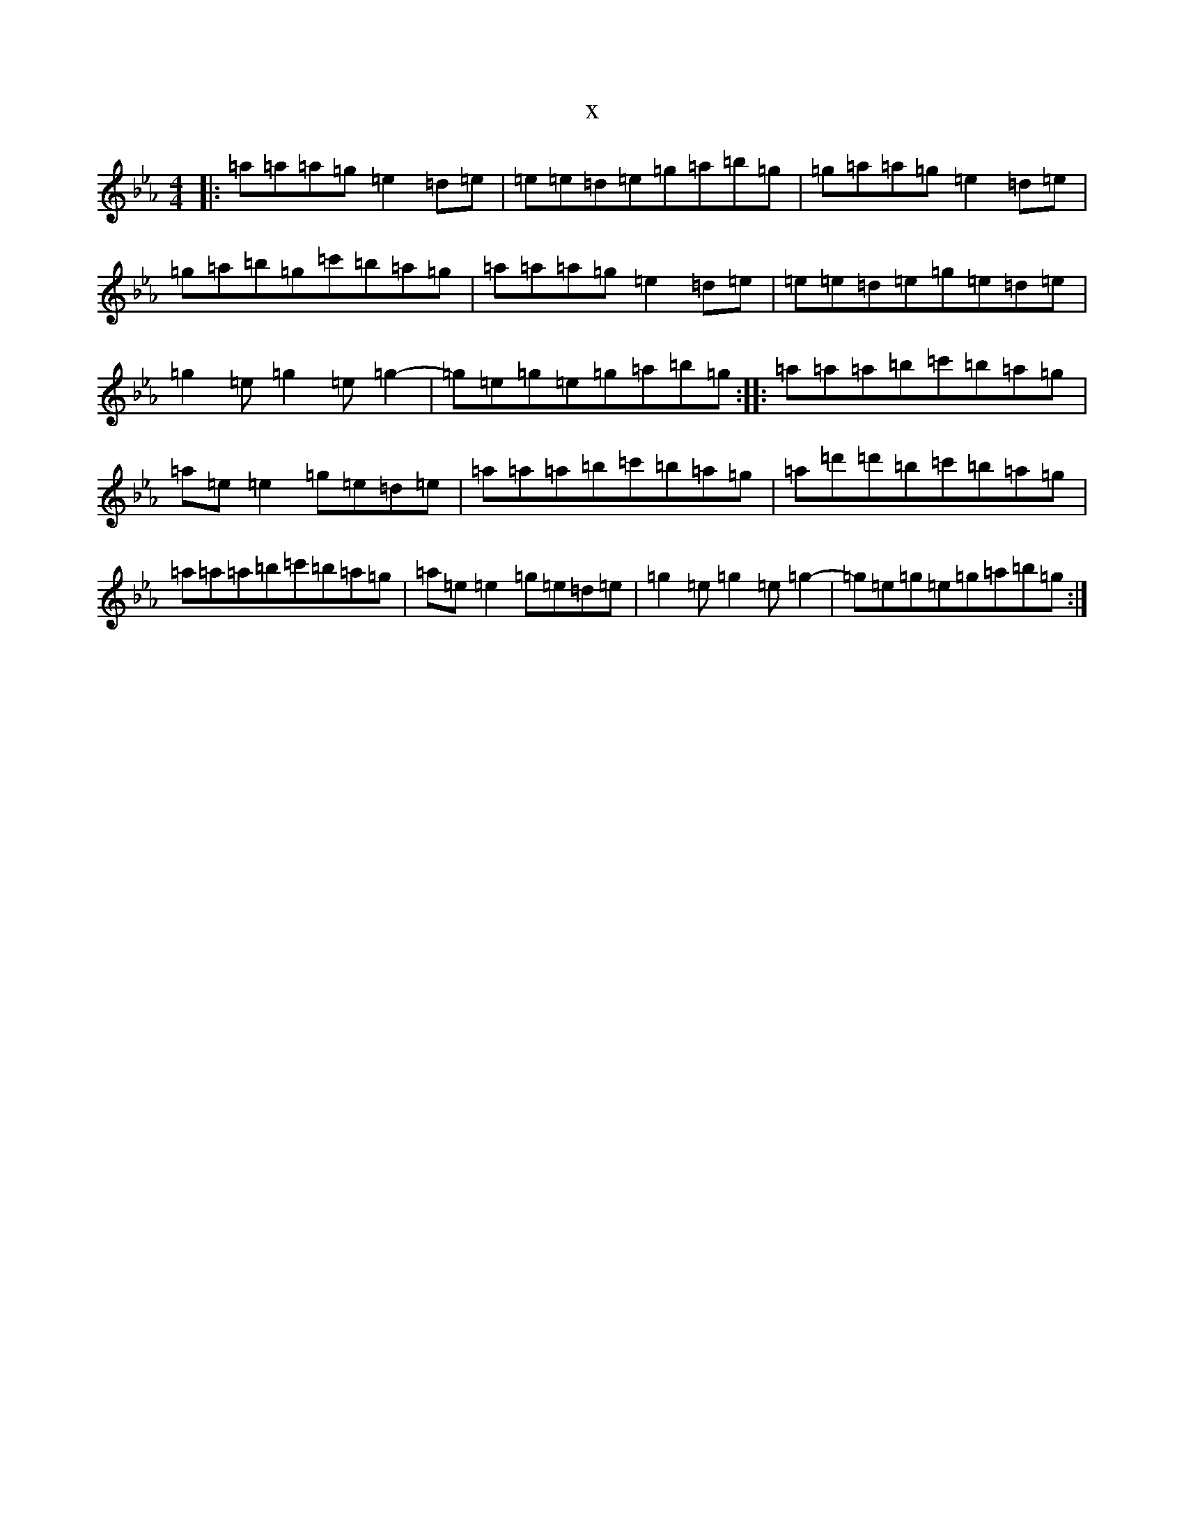 X:11673
T:x
L:1/8
M:4/4
K: C minor
|:=a=a=a=g=e2=d=e|=e=e=d=e=g=a=b=g|=g=a=a=g=e2=d=e|=g=a=b=g=c'=b=a=g|=a=a=a=g=e2=d=e|=e=e=d=e=g=e=d=e|=g2=e=g2=e=g2-|=g=e=g=e=g=a=b=g:||:=a=a=a=b=c'=b=a=g|=a=e=e2=g=e=d=e|=a=a=a=b=c'=b=a=g|=a=d'=d'=b=c'=b=a=g|=a=a=a=b=c'=b=a=g|=a=e=e2=g=e=d=e|=g2=e=g2=e=g2-|=g=e=g=e=g=a=b=g:|